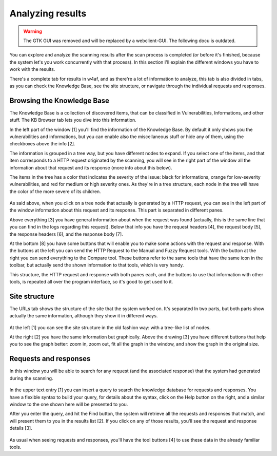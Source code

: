 Analyzing results
=================

.. warning::

   The GTK GUI was removed and will be replaced by a webclient-GUI. The following docu is outdated.

You can explore and analyze the scanning results after the scan process is completed (or before it's finished, because the system let's you work concurrently with that process). In this section I'll explain the different windows you have to work with the results.

There's a complete tab for results in w4af, and as there're a lot of information to analyze, this tab is also divided in tabs, as you can check the Knowledge Base, see the site structure, or navigate through the individual requests and responses.

Browsing the Knowledge Base
---------------------------

The Knowledge Base is a collection of discovered items, that can be classified in Vulnerabilities, Informations, and other stuff. The KB Browser tab lets you dive into this information.

In the left part of the window [1] you'll find the information of the Knowledge Base. By default it only shows you the vulnerabilities and informations, but you can enable also the miscellaneous stuff or hide any of them, using the checkboxes above the info [2].

The information is grouped in a tree way, but you have different nodes to expand. If you select one of the items, and that item corresponds to a HTTP request originated by the scanning, you will see in the right part of the window all the information about that request and its response (more info about this below).

The items in the tree has a color that indicates the severity of the issue: black for informations, orange for low-severity vulnerabilities, and red for medium or high severity ones. As they're in a tree structure, each node in the tree will have the color of the more severe of its children.

 .. image:: images/knowledge-base.png
   :scale: 35 %
   :alt: GUI screenshot
   :align: center

As said above, when you click on a tree node that actually is generated by a HTTP request, you can see in the left part of the window information about this request and its response. This part is separated in different panes.

Above everything [3] you have general information about when the request was found (actually, this is the same line that you can find in the logs regarding this request). Below that info you have the request headers [4], the request body [5], the response headers [6], and the response body [7].

At the bottom [8] you have some buttons that will enable you to make some actions with the request and response. With the buttons at the left you can send the HTTP Request to the Manual and Fuzzy Request tools. With the button at the right you can send everything to the Compare tool. These buttons refer to the same tools that have the same icon in the toolbar, but actually send the shown information to that tools, which is very handy.

This structure, the HTTP request and response with both panes each, and the buttons to use that information with other tools, is repeated all over the program interface, so it's good to get used to it.

Site structure
--------------

The URLs tab shows the structure of the site that the system worked on. It's separated In two parts, but both parts show actually the same information, although they show it in different ways.

 .. image:: images/site-structure.png
   :scale: 35 %
   :alt: GUI screenshot
   :align: center

At the left [1] you can see the site structure in the old fashion way: with a tree-like list of nodes.

At the right [2] you have the same information but graphically. Above the drawing [3] you have different buttons that help you to see the graph better: zoom in, zoom out, fit all the graph in the window, and show the graph in the original size.

Requests and responses
----------------------

In this window you will be able to search for any request (and the associated  response) that the system had generated during the scanning.

 .. image:: images/search-help.png
   :scale: 85 %
   :alt: GUI screenshot
   :align: right

In the upper text entry [1] you can insert a query to search the knowledge database for requests and responses. You have a flexible syntax to build your query, for details about the syntax, click on the Help button on the right, and a similar window to the one shown here will be presented to you.

After you enter the query, and hit the Find button, the system will retrieve all the requests and responses that match, and will present them to you in the results list [2]. If you click on any of those results, you'll see the request and response details [3].

 .. image:: images/rr-navigator.png
   :scale: 35 %
   :alt: GUI screenshot
   :align: center

As usual when seeing requests and responses, you'll have the tool buttons [4] to use these data in the already familiar tools.